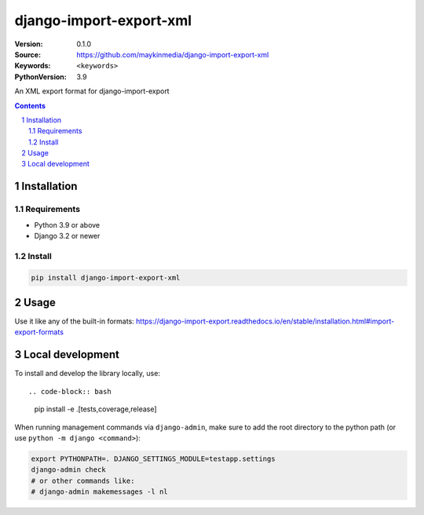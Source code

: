 ========================
django-import-export-xml
========================

:Version: 0.1.0
:Source: https://github.com/maykinmedia/django-import-export-xml
:Keywords: ``<keywords>``
:PythonVersion: 3.9

|build-status| |code-quality| |black| |coverage|

|python-versions| |django-versions| |pypi-version|

An XML export format for django-import-export

.. contents::

.. section-numbering::

Installation
============

Requirements
------------

* Python 3.9 or above
* Django 3.2 or newer


Install
-------

.. code-block:: bash

    pip install django-import-export-xml


Usage
=====

Use it like any of the built-in formats: https://django-import-export.readthedocs.io/en/stable/installation.html#import-export-formats

Local development
=================

To install and develop the library locally, use::

.. code-block:: bash

    pip install -e .[tests,coverage,release]

When running management commands via ``django-admin``, make sure to add the root
directory to the python path (or use ``python -m django <command>``):

.. code-block:: bash

    export PYTHONPATH=. DJANGO_SETTINGS_MODULE=testapp.settings
    django-admin check
    # or other commands like:
    # django-admin makemessages -l nl


.. |build-status| image:: https://github.com/maykinmedia/django_import_export_xml/workflows/Run%20CI/badge.svg
    :alt: Build status
    :target: https://github.com/maykinmedia/django_import_export_xml/actions?query=workflow%3A%22Run+CI%22

.. |code-quality| image:: https://github.com/maykinmedia/django_import_export_xml/workflows/Code%20quality%20checks/badge.svg
     :alt: Code quality checks
     :target: https://github.com/maykinmedia/django_import_export_xml/actions?query=workflow%3A%22Code+quality+checks%22

.. |black| image:: https://img.shields.io/badge/code%20style-black-000000.svg
    :target: https://github.com/psf/black

.. |coverage| image:: https://codecov.io/gh/maykinmedia/django_import_export_xml/branch/main/graph/badge.svg
    :target: https://codecov.io/gh/maykinmedia/django_import_export_xml
    :alt: Coverage status

.. |python-versions| image:: https://img.shields.io/pypi/pyversions/django_import_export_xml.svg

.. |django-versions| image:: https://img.shields.io/pypi/djversions/django_import_export_xml.svg

.. |pypi-version| image:: https://img.shields.io/pypi/v/django_import_export_xml.svg
    :target: https://pypi.org/project/django_import_export_xml/
